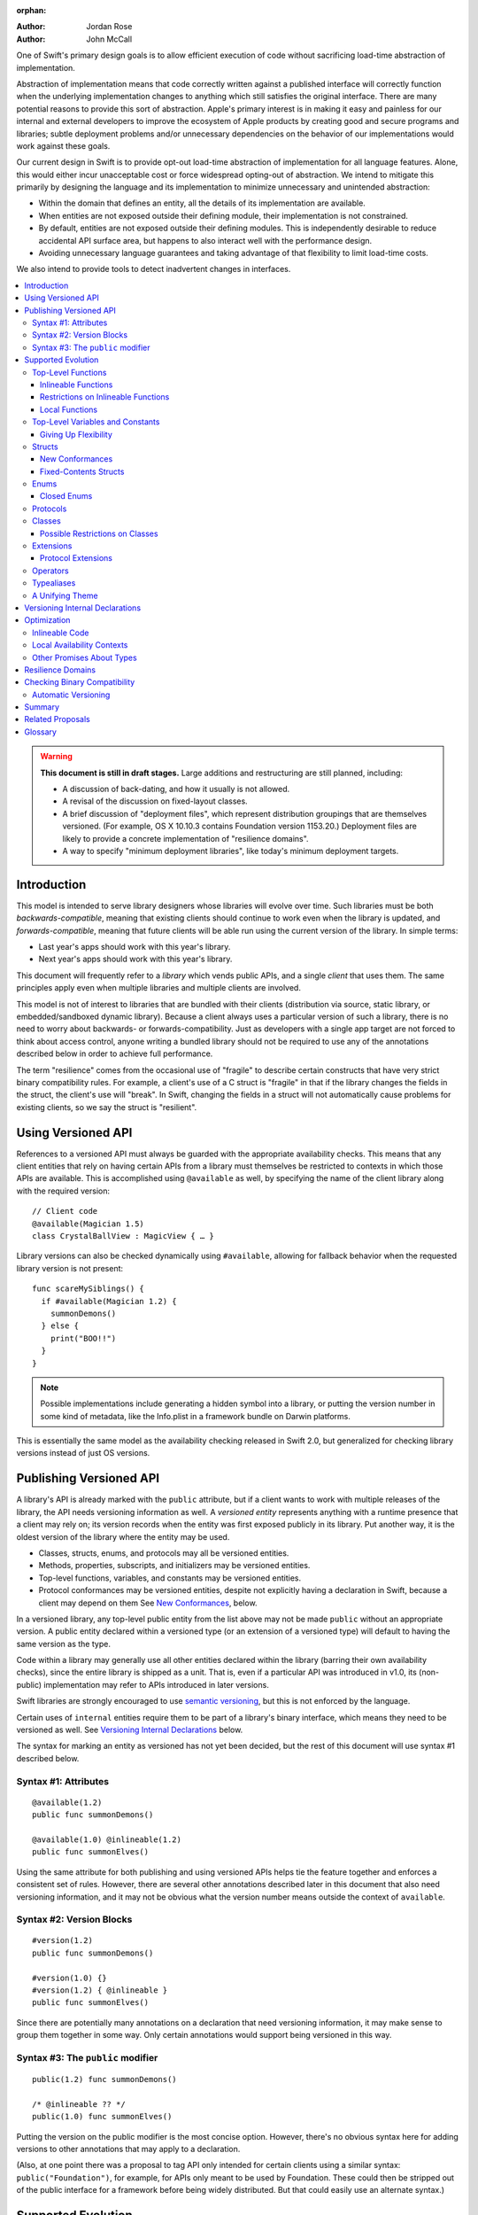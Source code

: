 :orphan:

.. default-role:: term
.. title:: Library Evolution Support in Swift ("Resilience")

:Author: Jordan Rose
:Author: John McCall

One of Swift's primary design goals is to allow efficient execution of code
without sacrificing load-time abstraction of implementation.

Abstraction of implementation means that code correctly written against a
published interface will correctly function when the underlying implementation
changes to anything which still satisfies the original interface. There are
many potential reasons to provide this sort of abstraction. Apple's primary
interest is in making it easy and painless for our internal and external
developers to improve the ecosystem of Apple products by creating good and
secure programs and libraries; subtle deployment problems and/or unnecessary
dependencies on the behavior of our implementations would work against these
goals.

Our current design in Swift is to provide opt-out load-time abstraction of
implementation for all language features. Alone, this would either incur
unacceptable cost or force widespread opting-out of abstraction. We intend to
mitigate this primarily by designing the language and its implementation to
minimize unnecessary and unintended abstraction:

* Within the domain that defines an entity, all the details of its
  implementation are available.

* When entities are not exposed outside their defining module, their
  implementation is not constrained.

* By default, entities are not exposed outside their defining modules. This is
  independently desirable to reduce accidental API surface area, but happens to
  also interact well with the performance design.

* Avoiding unnecessary language guarantees and taking advantage of that
  flexibility to limit load-time costs.

We also intend to provide tools to detect inadvertent changes in interfaces.

.. contents:: :local:

.. warning:: **This document is still in draft stages.** Large additions and
  restructuring are still planned, including:

  * A discussion of back-dating, and how it usually is not allowed.
  * A revisal of the discussion on fixed-layout classes.
  * A brief discussion of "deployment files", which represent distribution groupings that are themselves versioned. (For example, OS X 10.10.3 contains Foundation version 1153.20.) Deployment files are likely to provide a concrete implementation of "resilience domains".
  * A way to specify "minimum deployment libraries", like today's minimum deployment targets.

Introduction
============

This model is intended to serve library designers whose libraries will evolve
over time. Such libraries must be both `backwards-compatible`, meaning that
existing clients should continue to work even when the library is updated, and
`forwards-compatible`, meaning that future clients will be able run using the
current version of the library. In simple terms:

- Last year's apps should work with this year's library.
- Next year's apps should work with this year's library.

This document will frequently refer to a *library* which vends public APIs, and
a single *client* that uses them. The same principles apply even when multiple
libraries and multiple clients are involved.

This model is not of interest to libraries that are bundled with their clients
(distribution via source, static library, or embedded/sandboxed dynamic
library). Because a client always uses a particular version of such a library,
there is no need to worry about backwards- or forwards-compatibility. Just as
developers with a single app target are not forced to think about access
control, anyone writing a bundled library should not be required to use any of
the annotations described below in order to achieve full performance.

The term "resilience" comes from the occasional use of "fragile" to describe
certain constructs that have very strict binary compatibility rules. For
example, a client's use of a C struct is "fragile" in that if the library
changes the fields in the struct, the client's use will "break". In Swift,
changing the fields in a struct will not automatically cause problems for
existing clients, so we say the struct is "resilient".


Using Versioned API
===================

References to a versioned API must always be guarded with the appropriate
availability checks. This means that any client entities that rely on having
certain APIs from a library must themselves be restricted to contexts in which
those APIs are available. This is accomplished using ``@available`` as well,
by specifying the name of the client library along with the required version::

    // Client code
    @available(Magician 1.5)
    class CrystalBallView : MagicView { … }

Library versions can also be checked dynamically using ``#available``, allowing
for fallback behavior when the requested library version is not present::

    func scareMySiblings() {
      if #available(Magician 1.2) {
        summonDemons()
      } else {
        print("BOO!!")
      }
    }

.. note::

    Possible implementations include generating a hidden symbol into a library,
    or putting the version number in some kind of metadata, like the Info.plist
    in a framework bundle on Darwin platforms.

This is essentially the same model as the availability checking released in
Swift 2.0, but generalized for checking library versions instead of just OS
versions.


Publishing Versioned API
========================

A library's API is already marked with the ``public`` attribute, but if a
client wants to work with multiple releases of the library, the API needs
versioning information as well. A *versioned entity* represents anything with a
runtime presence that a client may rely on; its version records when the entity
was first exposed publicly in its library. Put another way, it is the oldest
version of the library where the entity may be used.
  
- Classes, structs, enums, and protocols may all be versioned entities.
- Methods, properties, subscripts, and initializers may be versioned entities.
- Top-level functions, variables, and constants may be versioned entities.
- Protocol conformances may be versioned entities, despite not explicitly having
  a declaration in Swift, because a client may depend on them
  See `New Conformances`_, below.

In a versioned library, any top-level public entity from the list above may not
be made ``public`` without an appropriate version. A public entity declared
within a versioned type (or an extension of a versioned type) will default to
having the same version as the type.

Code within a library may generally use all other entities declared within the
library (barring their own availability checks), since the entire library is
shipped as a unit. That is, even if a particular API was introduced in v1.0,
its (non-public) implementation may refer to APIs introduced in later versions.

Swift libraries are strongly encouraged to use `semantic versioning`_, but this
is not enforced by the language.

.. _semantic versioning: http://semver.org

Certain uses of ``internal`` entities require them to be part of a library's
binary interface, which means they need to be versioned as well. See
`Versioning Internal Declarations`_ below.

The syntax for marking an entity as versioned has not yet been decided, but the
rest of this document will use syntax #1 described below.

Syntax #1: Attributes
~~~~~~~~~~~~~~~~~~~~~

::

    @available(1.2)
    public func summonDemons()

    @available(1.0) @inlineable(1.2)
    public func summonElves()

Using the same attribute for both publishing and using versioned APIs helps tie
the feature together and enforces a consistent set of rules. However, there are
several other annotations described later in this document that also need
versioning information, and it may not be obvious what the version number means
outside the context of ``available``.


Syntax #2: Version Blocks
~~~~~~~~~~~~~~~~~~~~~~~~~

::

    #version(1.2)
    public func summonDemons()

    #version(1.0) {}
    #version(1.2) { @inlineable }
    public func summonElves()

Since there are potentially many annotations on a declaration that need
versioning information, it may make sense to group them together in some way.
Only certain annotations would support being versioned in this way.


Syntax #3: The ``public`` modifier
~~~~~~~~~~~~~~~~~~~~~~~~~~~~~~~~~~

::

    public(1.2) func summonDemons()

    /* @inlineable ?? */
    public(1.0) func summonElves()

Putting the version on the public modifier is the most concise option. However,
there's no obvious syntax here for adding versions to other annotations that
may apply to a declaration.

(Also, at one point there was a proposal to tag API only intended for certain
clients using a similar syntax: ``public("Foundation")``, for example, for APIs
only meant to be used by Foundation. These could then be stripped out of the
public interface for a framework before being widely distributed. But that
could easily use an alternate syntax.)


Supported Evolution
===================

This section describes the various changes that are safe to make when releasing
a new version of a library, i.e. changes that will not break binary
compatibility. They are organized by declaration type.

Anything *not* listed in this document should be assumed unsafe.


Top-Level Functions
~~~~~~~~~~~~~~~~~~~

A versioned top-level function is fairly restricted in how it can be changed.
The following changes are permitted:

- Changing the body of the function.
- Changing *internal* parameter names (i.e. the names used within the function
  body, not the labels that are part of the function's full name).
- Reordering generic requirements (but not the generic parameters themselves).
- Adding a default value to a parameter.
- Changing or removing a default value is permitted but discouraged; it may
  break or change the meaning of existing source code.

.. note::

    Today's implementation of default values puts the evaluation of the default
    value expression in the library, rather than in the client like C++ or C#.
    This is problematic if we want to allow adding new default values.

No other changes are permitted; the following are particularly of note:

- A versioned function may not change its parameters or return type.
- A versioned function may not change its generic requirements.
- A versioned function may not change its external parameter names (labels).
- A versioned function may not add, remove, or reorder parameters, whether or
  not they have default values.
- A versioned function that throws may not become non-throwing.


Inlineable Functions
--------------------

Functions are a very common example of resilience: the function's declaration
is published as API, but its body may change between library versions as long
as it upholds the same semantic contracts. This applies to other function-like
constructs as well: initializers, accessors, and deinitializers.

However, sometimes it is useful to provide the body to clients as well. There
are a few common reasons for this:

- The function only performs simple operations, and so inlining it will both
  save the overhead of a cross-library function call and allow further
  optimization of callers.

- The function accesses a fixed-contents struct with non-public members; this
  allows the library author to preserve invariants while still allowing
  efficient access to the struct.

A versioned function marked with the ``@inlineable`` attribute makes its body
available to clients as part of the module's public interface. The
``@inlineable`` attribute takes a version number, just like ``@available``;
clients may not assume that the body of the function is suitable when deploying
against older versions of the library.

Clients are not required to inline a function marked ``@inlineable``.

.. note::

    It is legal to change the implementation of an inlineable function in the
    next release of the library. However, any such change must be made with the
    understanding that it may or may not affect existing clients. Existing
    clients may use the new implementation, or they may use the implementation
    from the time they were compiled, or they may use both inconsistently.


Restrictions on Inlineable Functions
------------------------------------

Because the body of an inlineable function (or method, accessor, initializer,
or deinitializer) may be inlined into another module, it must not make any
assumptions that rely on knowledge of the current module. Here is a trivial
example using methods::

    public struct Point2D {
      var x, y: Double
      public init(x: Double, y: Double) { … }
    }

    extension Point2D {
      @inlineable public func distanceTo(other: Point2D) -> Double {
        let deltaX = self.x - other.x
        let deltaY = self.y - other.y
        return sqrt(deltaX*deltaX + deltaY*deltaY)
      }
    }

As written, this ``distanceTo`` method is not safe to inline. The next release
of the library could very well replace the implementation of ``Point2D`` with a
polar representation::

    public struct Point2D {
      var r, theta: Double
      public init(x: Double, y: Double) { … }
    }

and the ``x`` and ``y`` properties have now disappeared. To avoid this, we have
the following restrictions on the bodies of inlineable functions:

- **They may not define any local types** (other than typealiases).

- **They must not reference any** ``private`` **entities,** except for local
  functions declared within the inlineable function itself.

- **They must not reference any** ``internal`` **entities except for those that
  have been** `versioned`_. See below for a discussion of versioning internal
  API.

- **They must not reference any entities less available than the function
  itself.**

.. _versioned: #versioning-internal-api

An inlineable function is still emitted into its own module's binary. This
makes it possible to take an existing function and make it inlineable, as long
as the current body makes sense when deploying against an earlier version of
the library.

If the body of an inlineable function is used in any way by a client module
(say, to determine that it does not read any global variables), that module
must take care to emit and use its own copy of the function. This is because
analysis of the function body may not apply to the version of the function
currently in the library.

Local Functions
---------------

If an inlineable function contains local functions or closures, these are
implicitly made inlineable as well. This is important in case the library
author decides to change the inlineable function later. If the inlineable
function is emitted into a client module as described above, the local
functions must be as well. (At the SIL level, these local functions are
considered to have ``shared`` linkage.)

Local functions are subject to the same restrictions as the inlineable
functions containing them, as described above.


Top-Level Variables and Constants
~~~~~~~~~~~~~~~~~~~~~~~~~~~~~~~~~

Given a versioned module-scope variable declared with ``var``, the following
changes are permitted:

- Adding (but not removing) a public setter to a computed variable.
- Adding or removing a non-public, non-versioned setter.
- Changing from a stored variable to a computed variable, or vice versa, as
  long as a previously-versioned setter is not removed.
- Changing the body of an accessor.
- Adding or removing an observing accessor (``willSet`` or ``didSet``) to/from
  an existing variable. This is effectively the same as modifying the body of a
  setter.
- Changing the initial value of a stored variable.

.. admonition:: TODO

    We need to pin down how this interacts with the "Behaviors" proposal.
    Behaviors that just change the accessors of a global are fine, but those
    that provide new entry points are trickier.

If a public setter is added after the property is first exposed (whether the
property is stored or computed), it must be versioned independently of the
property itself.

.. admonition:: TODO

    This needs syntax.

Additionally, for a module-scope constant declared with ``let``, the following
changes are permitted:

- Changing the value of the constant.

It is *not* safe to change a ``let`` constant into a variable or vice versa.
Top-level constants are assumed not to change for the entire lifetime of the
program once they have been initialized.

.. note:: We could make it safe to turn a read-only variable into a constant,
    but currently do not promise that that is a binary-compatible change.


Giving Up Flexibility
---------------------

Both top-level constants and variables can be marked ``@inlineable`` to allow
clients to access them more efficiently. This restricts changes a fair amount:

- Adding a versioned setter to a computed variable is still permitted.
- Adding or removing a non-public, non-versioned setter is still permitted.
- Changing from stored to computed or vice versa is forbidden, because it would
  break existing clients.
- Changing the body of an accessor is permitted but discouraged; existing
  clients may use the new implementations, or they may use the implementations
  from the time they were compiled, or a mix of both.
- Adding/removing observing accessors is likewise permitted but discouraged,
  for the same reason.
- Changing the initial value of a stored variable is still permitted.
- Changing the value of a constant is permitted but discouraged; like accessors,
  existing clients may use the new value, or the value from when they were
  compiled, or a mix of both.

.. admonition:: TODO

    It Would Be Nice(tm) to allow marking the *getter* of a top-level variable
    inlineable while still allowing the setter to change. This would need
    syntax, though.

Any inlineable accessors must follow the rules for `inlineable functions`_,
as described above.

Note that if a constant's initial value expression has any observable side
effects, including the allocation of class instances, it must not be treated
as inlineable. A constant must always behave as if it is initialized exactly
once.

.. admonition:: TODO

    Is this a condition we can detect at compile-time? Do we have to be
    restricted to things that can be lowered to compile-time constants?


Structs
~~~~~~~

Swift structs are a little more flexible than their C counterparts. By default,
the following changes are permitted:

- Reordering any existing members, including stored properties.
- Adding any new members, including stored properties.
- Changing existing properties from stored to computed or vice versa.
- Changing the body of any methods, initializers, or accessors.
- Adding or removing an observing accessor (``willSet`` or ``didSet``) to/from
  an existing property. This is effectively the same as modifying the body of a
  setter.
- Removing any non-public, non-versioned members, including stored properties.
- Adding a new protocol conformance (with proper availability annotations).
- Removing conformances to non-public protocols.

The important most aspect of a Swift struct is its value semantics, not its
layout.

.. admonition:: TODO

    We need to pin down how this, and the ``@fixed_contents`` attribute below,
    interacts with the "Behaviors" proposal. Behaviors that just change the
    accessors of a property are fine, but those that provide new entry points
    are trickier.

Like top-level constants, it is *not* safe to change a ``let`` property into a
variable or vice versa. Properties declared with ``let`` are assumed not to
change for the entire lifetime of the program once they have been initialized.


New Conformances
----------------

If a conformance is added to a type in version 1.1 of a library, it's important
that it isn't accessed in version 1.0. This is obvious if the protocol itself
was introduced in version 1.1, but needs special handling if both the protocol
and the type were available earlier. In this case, the conformance *itself*
needs to be labeled as being introduced in version 1.1, so that the compiler
can enforce its safe use.

.. note::

    This may feel like a regression from Objective-C, where `duck typing` would
    allow a ``Wand`` to be passed as an ``id <MagicType>`` without ill effects.
    However, ``Wand`` would still fail a ``-conformsToProtocol:`` check in
    version 1.0 of the library, and so whether or not the client code will work
    is dependent on what should be implementation details of the library.

We've considered two possible syntaxes for this::

    @available(1.1)
    extension MyStruct : SomeProto {…}

and

::

    extension MyStruct : @available(1.1) SomeProto {…}

The former requires fewer changes to the language grammar, but the latter could
also be used on the declaration of the type itself (i.e. the ``struct``
declaration).

If we went with the former syntax, applying ``@available`` to an extension
would override the default availability of entities declared within the
extension; unlike access control, entities within the extension may freely
declare themselves to be either more or less available than what the extension
provides.


Fixed-Contents Structs
----------------------

To opt out of this flexibility, a struct may be marked ``@fixed_contents``.
This promises that no stored properties will be added to or removed from the
struct, even ``private`` or ``internal`` ones. Additionally, all versioned
stored properties in a ``@fixed_contents`` struct are implicitly declared
``@inlineable`` (as described above for top-level variables). In effect:

- Reordering all members, including stored properties, is still permitted.
- Adding new stored instance properties (public or non-public) is not permitted.
  Adding any other new members is still permitted.
- Existing instance properties may not be changed from stored to computed or
  vice versa.
- Changing the body of any *existing* methods, initializers, computed property
  accessors, or non-instance stored property accessors is permitted. Changing
  the body of a stored instance property observing accessor is only permitted
  if the property is not `versioned <versioned entity>`.
- Adding or removing observing accessors from any
  `versioned <versioned entity>` stored instance properties (public or
  non-public) is not permitted.
- Removing stored instance properties is not permitted. Removing any other
  non-public, non-versioned members is still permitted.
- Adding a new protocol conformance is still permitted.
- Removing conformances to non-public protocols is still permitted.

Additionally, if the type of any stored instance property includes a struct or
enum, that struct or enum must be `versioned <versioned entity>`. This includes
generic parameters and members of tuples.

.. note::

    This name is intentionally awful to encourage us to come up with a better
    one.

A ``@fixed_contents`` struct is *not* guaranteed to use the same layout as a C
struct with a similar "shape". If such a struct is necessary, it should be
defined in a C header and imported into Swift.

.. note::

    We can add a *different* feature to control layout some day, or something
    equivalent, but this feature should not restrict Swift from doing useful
    things like minimizing member padding.

.. note::

    It would be possible to say that a ``@fixed_contents`` struct only
    guarantees the "shape" of the struct, so to speak, while
    leaving all property accesses to go through function calls. This would
    allow stored properties to change their accessors, or (with the Behaviors
    proposal) to change a behavior's implementation, or change from one
    behavior to another. However, the *most common case* here is probably just
    a simple C-like struct that groups together simple values, with only public
    stored properties and no observing accessors, and having to opt into direct
    access to those properties seems unnecessarily burdensome. The struct is
    being declared ``@fixed_contents`` for a reason, after all: it's been
    discovered that its use is causing performance issues.

    Consequently, as a first pass we may just require all stored properties in
    a ``@fixed_contents`` struct, public or non-public, to have trivial
    accessors, i.e. no observing accessors and no behaviors.

The ``@fixed_contents`` attribute takes a version number, just like
``@available``. This is so that clients can deploy against older versions of
the library, which may have a different layout for the struct. (In this case
the client must manipulate the struct as if the ``@fixed_contents`` attribute
were absent.)


Enums
~~~~~

By default, a library owner may add new cases to a public enum between releases
without breaking binary compatibility. As with structs, this results in a fair
amount of indirection when dealing with enum values, in order to potentially
accommodate new values. More specifically, the following changes are permitted:

- Adding a new case.
- Reordering existing cases, although this is discouraged. In particular, if
  an enum is RawRepresentable, changing the raw representations of cases may
  break existing clients who use them for serialization.
- Adding a raw type to an enum that does not have one.
- Removing a non-public, non-versioned case.
- Adding any other members.
- Removing any non-public, non-versioned members.
- Adding a new protocol conformance (with proper availability annotations).
- Removing conformances to non-public protocols.

.. note::

    If an enum value has a known case, or can be proven to belong to a set of
    known cases, the compiler is of course free to use a more efficient
    representation for the value, just as it may discard fields of structs that
    are provably never accessed.

.. note::

    Non-public cases in public enums don't exist at the moment, but they *can*
    be useful, and they require essentially the same implementation work as
    cases added in future versions of a library.


Closed Enums
------------

A library owner may opt out of this flexibility by marking a versioned enum as
``@closed``. A "closed" enum may not have any cases with less access than the
enum itself, and may not add new cases in the future. This guarantees to
clients that the enum cases are exhaustive. In particular:

- Adding new cases is not permitted
- Reordering existing cases is not permitted.
- Adding a raw type to an enum that does not have one is still permitted.
- Removing a non-public case is not applicable.
- Adding any other members is still permitted.
- Removing any non-public, non-versioned members is still permitted.
- Adding a new protocol conformance is still permitted.
- Removing conformances to non-public protocols is still permitted.

.. note::

    Were a public "closed" enum allowed to have non-public cases, clients of
    the library would still have to treat the enum as opaque and would still
    have to be able to handle unknown cases in their ``switch`` statements.

The ``@closed`` attribute takes a version number, just like ``@available``.
This is so that clients can deploy against older versions of the library, which
may have non-public cases in the enum. (In this case the client must manipulate
the enum as if the ``@closed`` attribute were absent.) All cases that are not
versioned become implicitly versioned with this number.

Even for default "open" enums, adding new cases should not be done lightly. Any
clients attempting to do an exhaustive switch over all enum cases will likely
not handle new cases well.

.. note::

    One possibility would be a way to map new cases to older ones on older
    clients. This would only be useful for certain kinds of enums, though, and
    adds a lot of additional complexity, all of which would be tied up in
    versions. Our generalized switch patterns probably make it hard to nail
    down the behavior here.


Protocols
~~~~~~~~~

There are very few safe changes to make to protocols:

- A new non-type requirement may be added to a protocol, as long as it has an
  unconstrained default implementation.
- A new optional requirement may be added to an ``@objc`` protocol.
- All members may be reordered, including associated types.

However, any members may be added to protocol extensions, and non-public,
non-versioned members may always be removed from protocol extensions.

.. admonition:: TODO

    It would also be nice to be able to add new associated types with default
    values, but that seems trickier to implement.


Classes
~~~~~~~

Because class instances are always accessed through references, they are very
flexible and can change in many ways between releases. Like structs, classes
support all of the following changes:

- Reordering any existing members, including stored properties.
- Changing existing properties from stored to computed or vice versa.
- Changing the body of any methods, initializers, or accessors.
- Adding or removing an observing accessor (``willSet`` or ``didSet``) to/from
  an existing property. This is effectively the same as modifying the body of a
  setter.
- Removing any non-public, non-versioned members, including stored properties.
- Adding a new protocol conformance (with proper availability annotations).
- Removing conformances to non-public protocols.

Omitted from this list is the free addition of new members. Here classes are a
little more restrictive than structs; they only allow the following changes:

- Adding a new convenience initializer.
- Adding a new designated initializer, if the class is not publicly
  subclassable.
- Adding a deinitializer.
- Adding new, non-overriding method, subscript, or property.
- Adding a new overriding member, as long as its type does not change.
  Changing the type could be incompatible with existing overrides in subclasses.

Finally, classes allow the following changes that do not apply to structs:

- "Moving" a method, subscript, or property up to its superclass. The
  declaration of the original member must remain along with its original
  availability, but its body may consist of simply calling the new superclass
  implementation.
- A non-final override of a method, subscript, property, or initializer may be
  removed as long as the generic parameters, formal parameters, and return type
  *exactly* match the overridden declaration. Any existing callers should 
  automatically use the superclass implementation.
- Changing a class's superclass ``A`` to another class ``B``, *if* class ``B``
  is a subclass of ``A`` *and* class ``B``, along with any superclasses between
  it and class ``A``, were introduced in the latest version of the library.

.. admonition:: TODO

    The latter is very tricky to get right. We've seen it happen a few times in
    Apple's SDKs, but at least one of them, `NSCollectionViewItem`_ becoming a
    subclass of NSViewController instead of the root class NSObject, doesn't
    strictly follow the rules. While NSViewController was introduced in the
    same version of the OS, its superclass, NSResponder, was already present.
    If a client app was deploying to an earlier version of the OS, would
    NSCollectionViewItem be a subclass of NSResponder or not? How would the
    compiler be able to enforce this?

.. _NSCollectionViewItem: https://developer.apple.com/library/mac/documentation/Cocoa/Reference/NSCollectionViewItem_Class/index.html

Other than those detailed above, no other changes to a class or its members
are permitted. In particular:

- New designated initializers may not be added to a publicly-subclassable
  class. This would change the inheritance of convenience initializers, which
  existing subclasses may depend on.
- New ``required`` initializers may not be added to a publicly-subclassable
  class. There is no way to guarantee their presence on existing subclasses.
- ``final`` may not be added to *or* removed from a class or any of its members.
  The presence of ``final`` enables optimization; its absence means there may
  be subclasses/overrides that would be broken by the change.
- ``dynamic`` may not be added to *or* removed from any members. Existing
  clients would not know to invoke the member dynamically.
- A ``final`` override of a member may *not* be removed, even if the type
  matches exactly; existing clients may be performing a direct call to the
  implementation instead of using dynamic dispatch.

.. note:: These restrictions tie in with the ongoing discussions about
  "``final``-by-default" and "non-publicly-subclassable-by-default".


Possible Restrictions on Classes
--------------------------------

In addition to ``final``, it may be useful to restrict the size of a class
instance (like a struct's ``@fixed_contents``) or the number of overridable
members in its virtual dispatch table. These annotations have not been designed.


Extensions
~~~~~~~~~~

Non-protocol extensions largely follow the same rules as the types they extend.
The following changes are permitted:

- Adding new extensions and removing empty extensions.
- Moving a member from one extension to another within the same module, as long
  as both extensions have the exact same constraints.
- Moving a member from an extension to the declaration of the base type,
  provided that the declaration is in the same module. The reverse is permitted
  for all members except stored properties, although note that moving all
  initializers out of a type declaration may cause a new one to be implicitly
  synthesized.

Adding, removing, reordering, and modifying members follow the same rules as
the base type; see the sections on structs, enums, and classes above.


Protocol Extensions
-------------------

Protocol extensions follow slightly different rules; the following changes
are permitted:

- Adding new extensions and removing empty extensions.
- Moving a member from one extension to another within the same module, as long
  as both extensions have the exact same constraints.
- Adding any new member.
- Reordering members.
- Removing any non-public, non-versioned member.
- Changing the body of any methods, initializers, or accessors.


Operators
~~~~~~~~~

Operator declarations are entirely compile-time constructs, so changing them
does not have any affect on binary compatibility. However, they do affect
*source* compatibility, so it is recommended that existing operators are not
changed at all except for the following:

- Making a non-associative operator left- or right-associative.

Operator declarations are not versioned.


Typealiases
~~~~~~~~~~~

Like operators, typealiases only exist at compile-time, so changing them
affects source compatibility but not binary compatibility. Since a typealias
is only made up of its name and its type, it is recommended that it is never
changed at all after being published. Typealiases are not versioned.


A Unifying Theme
~~~~~~~~~~~~~~~~

So far this proposal has talked about ways to give up flexibility for several
different kinds of declarations: ``@inlineable`` for functions,
``@fixed_contents`` for structs, etc. Each of these has a different set of
constraints it enforces on the library author and promises it makes to clients.
However, they all follow a common theme of giving up the flexibility of future
changes in exchange for improved performance and perhaps some semantic
guarantees. Therefore, all of these attributes are informally referred to as
"fragility attributes".

Given that these attributes share several characteristics, we could consider
converging on a single common attribute, say ``@fixed``, ``@inline``, or
``@fragile``. However, this may be problematic if the same declaration has
multiple kinds of flexibility, as in the description of classes above.


Versioning Internal Declarations
================================

The initial discussion on versioning focused on ``public`` APIs, making sure
that a client knows what features they can use when a specific version of a
library is present. Inlineable functions have much the same constraints, except
the inlineable function is the client and the entities being used may not be
``public``.

Adding a versioning annotation to an ``internal`` entity promises that the
entity will be available at link time in the containing module's binary. This
makes it safe to refer to such an entity from an inlineable function. If the
entity is ever made ``public``, its availability should not be changed; not
only is it safe for new clients to rely on it, but *existing* clients require
its presence as well.

.. note::

    Why isn't this a special form of ``public``? Because we don't want it to
    imply everything that ``public`` does, such as requiring overrides to be
    ``public``.

Because a versioned class member may eventually be made ``public``, it must be
assumed that new overrides may eventually appear from outside the module unless
the member is marked ``final`` or the class is not publicly subclassable.

Non-public conformances are never considered versioned, even if both the
conforming type and the protocol are versioned.

Entities declared ``private`` may not be versioned; the mangled name of such an
entity includes an identifier based on the containing file, which means moving
the declaration to another file changes the entity's mangled name. This implies
that a client would not be able to find the entity at run time if the source
code is reorganized, which is unacceptable.

.. note::

    There are ways around this limitation, the most simple being that versioned
    ``private`` entities are subject to the same cross-file redeclaration rules
    as ``internal`` entities. However, this is a purely additive feature, so to
    keep things simple we'll stick with the basics.

We could do away with the entire feature if we restricted inlineable functions
and fixed-contents structs to only refer to public entities. However, this
removes one of the primary reasons to make something inlineable: to allow
efficient access to a type while still protecting its invariants.


Optimization
============

Allowing a library to evolve inhibits the optimization of client code in
several ways. For example:

- A function that currently does not access global memory might do so in the
  future, so calls to it cannot be freely reordered in client code.

- A stored property may be replaced by a computed property in the future, so
  client code must not try to access the storage directly.

- A struct may have additional members in the future, so client code must not
  assume it fits in any fixed-sized allocation.

In order to make sure client code doesn't make unsafe assumptions, queries
about properties that may change between library versions must be parameterized
with the `availability context` that is using the entity. An availability
context is a set of minimum platform and library versions that can be assumed
present for code executing within the context. This allows the compiler to
answer the question, "Given what I know about where this code will be executed,
what can I assume about a particular entity being used?".

If the entity is declared within the same module as the code that's using it,
then the code is permitted to know all the details of how the entity is
declared. After all, if the entity is changed, the code that's using it will be
recompiled.

However, if the entity is declared in another module, then the code using it
must be more conservative, and will therefore receive more conservative answers
to its queries. For example, a stored property may report itself as computed.

The presence of versioned fragility attributes makes the situation more
complicated. Within a client function that requires version 1.5 of a particular
library, the compiler should be able to take advantage of any fragility
information (and performance assertions) introduced prior to version 1.5.


Inlineable Code
~~~~~~~~~~~~~~~

By default, the availability context for a library always includes the latest
version of the library itself, since that code is always distributed as a unit.
However, this is not true for functions that have been marked inlineable (see
`Inlineable Functions`_ above). Inlineable code must be treated as if it is
outside the current module, since once it's inlined it will be.

For inlineable code, the availability context is exactly the same as the
equivalent non-inlineable code except that the assumed version of the
containing library is the version attached to the ``@inlineable`` attribute.
Code within this context must be treated as if the containing library were just
a normal dependency.

A versioned inlineable function still has an exported symbol in the library
binary, which may be used when the function is referenced from a client rather
than called. This version of the function is not subject to the same
restrictions as the version that may be inlined, and so it may be desirable to
compile a function twice: once for inlining, once for maximum performance.


Local Availability Contexts
~~~~~~~~~~~~~~~~~~~~~~~~~~~

Swift availability contexts aren't just at the declaration level; they also
cover specific regions of code inside function bodies as well. These "local"
constructs are formed using the ``#available`` construct, which performs a
dynamic check.

In theory, it would be legal to allow code dominated by a ``#available`` check
to take advantage of additional fragility information introduced by the more
restrictive dependencies that were checked for. However, this is an additional
optimization that may be complicated to implement (and even to represent
properly in SIL), and so it is not a first priority.


Other Promises About Types
~~~~~~~~~~~~~~~~~~~~~~~~~~

Advanced users may want to promise more specific things about various types.
These are similar to the internal ``effects`` attribute we have for functions,
except that they can be enforced by the compiler.

- ``trivial``: Promises that the type is `trivial`.

- ``size_in_bits(N)``: Promises that the type is not larger than a certain
  size. (It may be smaller.)

- ``fixed_size``: Promises that the type has *some* size known at compile-time,
  allowing optimizations like promoting allocations to the stack. Only applies
  to fixed-contents structs and closed enums, which can already infer this
  information; the explicit annotation allows it to be enforced.

Collectively these features are known as "performance assertions", to
underscore the fact that they do not affect how a type is used at the source
level, but do allow for additional optimizations. We may also expose some of
these qualities to static or dynamic queries for performance-sensitive code.

.. note:: Previous revisions of this document contained a ``no_payload``
    assertion for enums. However, this doesn't actually offer any additional
    optimization opportunities over combining ``trivial`` with ``size_in_bits``,
    and the latter is more flexible.

All of these features need to be versioned, just like the more semantic
fragility attributes above. The exact spelling is not proposed by this document.


Resilience Domains
==================

As described in the `Introduction`_, the features and considerations discussed
in this document do not apply to libraries distributed in a bundle with their
clients. In this case, a client can rely on all the current implementation
details of its libraries when compiling, since the same version of the library
is guaranteed to be present at runtime. This allows more optimization than
would otherwise be possible.

In some cases, a collection of libraries may be built and delivered together,
even though their clients may be packaged separately. (For example, the ICU
project is usually built into several library binaries, but these libraries are
always distributed together.) While the *clients* cannot rely on a particular
version of any library being present, the various libraries in the collection
should be able to take advantage of the implementations of their dependencies
also in the collection---that is, it should treat all entities as if marked
with the appropriate fragility attributes. Modules in this sort of collection
are said to be in the same *resilience domain.*

Exactly how resilience domains are specified is not covered by this proposal,
and indeed they are an additive feature. One possibility is that a library's
resilience domain defaults to the name of the module, but can be overridden. If
a client has the same resilience domain name as a library it is using, it may
assume that version of the library will be present at runtime.


Checking Binary Compatibility
=============================

With this many manual controls, it's important that library owners be able to
check their work. Therefore, we intend to ship a tool that can compare two
versions of a library's public interface, and present any suspect differences
for verification. Important cases include but are not limited to:

- Removal of versioned entities.

- Incompatible modifications to versioned entities, such as added protocol
  conformances lacking versioning information.

- Unsafely-backdated "fragile" attributes as discussed in the `Giving Up
  Flexibility`_ section.

- Unsafe modifications to entities marked with the "fragile" attributes, such as
  adding a stored property to a ``@fixed_contents`` struct.


Automatic Versioning
~~~~~~~~~~~~~~~~~~~~

A possible extension of this "checker" would be a tool that *automatically*
generates versioning information for entities in a library, given the previous
public interface of the library. This would remove the need for versions on any
of the fragility attributes, and declaring versioned API would be as simple as
marking an entity ``public``. Obviously this would also remove the possibility
of human error in managing library versions.

However, making this tool has a number of additional difficulties beyond the
simple checker tool:

- The tool must be able to read past library interface formats. This is true
  for a validation tool as well, but the cost of failure is much higher.
  Similarly, the past version of a library *must* be available to correctly
  compile a new version.

- Because the information goes into a library's public interface, the
  versioning tool must either be part of the compilation process, modify the
  interface generated by compilation, or produce a sidecar file that can be
  loaded when compiling the client. In any case, it must *produce* information
  in addition to *consuming* it.

- Occasionally a library owner may want to override the inferred versions. This
  can be accomplished by providing explicit versioning information, as in the
  proposal.

- Bugs in the tool manifest as bugs in client programs.

Because this tool would require a fair amount of additional work, it is not
part of this initial model. It is something we may decide to add in the future.


Summary
=======

When possible, Swift gives library developers freedom to evolve their code
without breaking binary compatibility. This has implications for both the
semantics and performance of client code, and so library owners also have tools
to waive the ability to make certain future changes. The language guarantees
that client code will never accidentally introduce implicit dependencies on
specific versions of libraries.


Related Proposals
=================

The following proposals (some currently in the process, some planned) will
affect the model described in this document, or concern the parts of this
document that affect language semantics:

- `SE-0030 Property Behaviors`_
- (planned) Overridable methods in extensions
- (planned) Making classes "sealed" by default
- (planned) Restricting retroactive modeling (protocol conformances for types you don't own)
- (planned) Default implementations in protocols
- (planned) Open and closed enums
- (planned) Syntax for declaring "versioned" entities and their features
- (planned) Syntax for declaring inlineable code
- (planned) Syntax for declaring fixed-contents structs
- (future) Performance annotations for types
- (future) Attributes for stored property accessors

.. _SE-0030 Property Behaviors: https://github.com/apple/swift-evolution/blob/master/proposals/0030-property-behavior-decls.md

This does not mean all of these proposals need to be accepted, only that their
acceptance or rejection will affect this document.


Glossary
========

.. glossary::

  ABI
    The runtime contract for using a particular API (or for an entire library),
    including things like symbol names, calling conventions, and type layout
    information. Stands for "Application Binary Interface".

  API
    An `entity` in a library that a `client` may use, or the collection of all
    such entities in a library. (If contrasting with `SPI`, only those entities
    that are available to arbitrary clients.) Marked ``public`` in
    Swift. Stands for "Application Programming Interface".

  availability context
    The collection of library and platform versions that can be assumed, at
    minimum, to be present in a certain block of code. Availability contexts
    are always properly nested, and the global availability context includes
    the module's minimum deployment target and minimum dependency versions.

  backwards-compatible
    A modification to an API that does not break existing clients. May also
    describe the API in question.

  binary compatibility
    A general term encompassing both backwards- and forwards-compatibility
    concerns. Also known as "ABI compatibility".

  client
    A target that depends on a particular library. It's usually easiest to
    think of this as an application, but it could be another library.
    (In certain cases, the "library" is itself an application, such as when
    using Xcode's unit testing support.)

  duck typing
    In Objective-C, the ability to treat a class instance as having an
    unrelated type, as long as the instance handles all messages sent to it.
    (Note that this is a dynamic constraint.)

  entity
    A type, function, member, or global in a Swift program. Occasionally the
    term "entities" also includes conformances, since these have a runtime
    presence and are depended on by clients.

  forwards-compatible
    An API that is designed to handle future clients, perhaps allowing certain
    changes to be made without changing the ABI.

  fragility attribute
    See `A Unifying Theme`_.

  module
    The primary unit of code sharing in Swift. Code in a module is always built
    together, though it may be spread across several source files.

  performance assertion
    See `Other Promises About Types`_.

  resilience domain
    A grouping for code that will always be recompiled and distributed
    together, and can thus take advantage of details about a type
    even if it changes in the future.

  SPI
    A subset of `API` that is only available to certain clients. Stands for
    "System Programming Interface".

  target
    In this document, a collection of code in a single Swift module that is
    built together; a "compilation unit". Roughly equivalent to a target in
    Xcode.

  trivial
    A value whose assignment just requires a fixed-size bit-for-bit copy
    without any indirection or reference-counting operations.

  versioned entity
    See `Publishing Versioned API`_.
